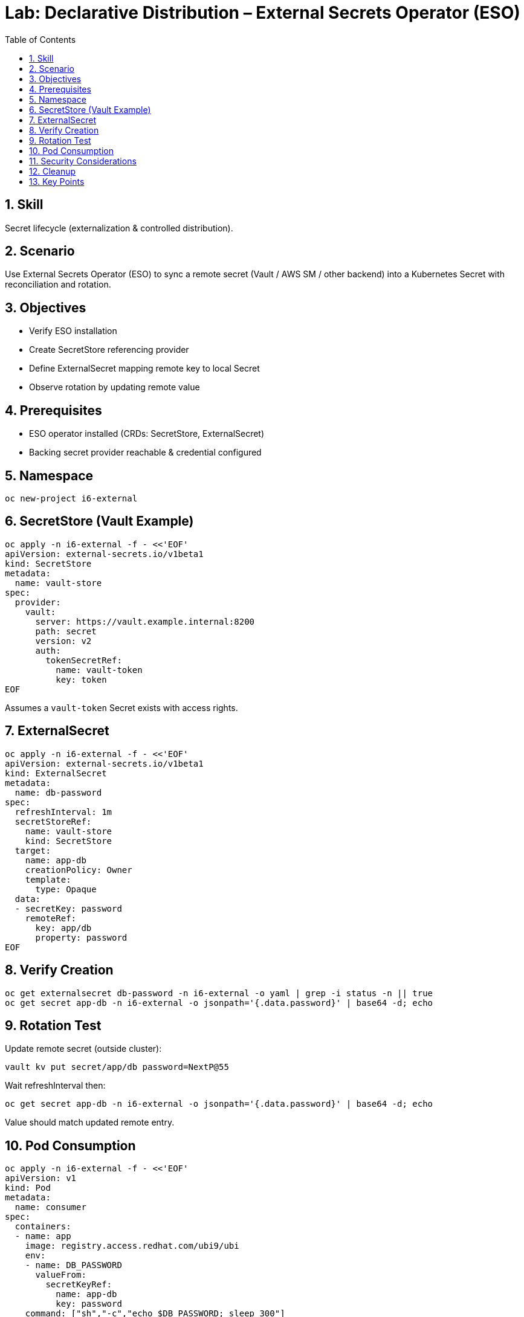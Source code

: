 = Lab: Declarative Distribution – External Secrets Operator (ESO)
:role: Intermediate Secret Management
:skills: External Secrets Operator, Secret Sync, Rotation
:labid: LAB-I6B
:toc:
:sectnums:
:icons: font

== Skill
Secret lifecycle (externalization & controlled distribution).

== Scenario
Use External Secrets Operator (ESO) to sync a remote secret (Vault / AWS SM / other backend) into a Kubernetes Secret with reconciliation and rotation.

== Objectives
* Verify ESO installation
* Create SecretStore referencing provider
* Define ExternalSecret mapping remote key to local Secret
* Observe rotation by updating remote value

== Prerequisites
* ESO operator installed (CRDs: SecretStore, ExternalSecret)
* Backing secret provider reachable & credential configured

== Namespace
[source,sh]
----
oc new-project i6-external
----

== SecretStore (Vault Example)
[source,sh]
----
oc apply -n i6-external -f - <<'EOF'
apiVersion: external-secrets.io/v1beta1
kind: SecretStore
metadata:
  name: vault-store
spec:
  provider:
    vault:
      server: https://vault.example.internal:8200
      path: secret
      version: v2
      auth:
        tokenSecretRef:
          name: vault-token
          key: token
EOF
----
Assumes a `vault-token` Secret exists with access rights.

== ExternalSecret
[source,sh]
----
oc apply -n i6-external -f - <<'EOF'
apiVersion: external-secrets.io/v1beta1
kind: ExternalSecret
metadata:
  name: db-password
spec:
  refreshInterval: 1m
  secretStoreRef:
    name: vault-store
    kind: SecretStore
  target:
    name: app-db
    creationPolicy: Owner
    template:
      type: Opaque
  data:
  - secretKey: password
    remoteRef:
      key: app/db
      property: password
EOF
----

== Verify Creation
[source,sh]
----
oc get externalsecret db-password -n i6-external -o yaml | grep -i status -n || true
oc get secret app-db -n i6-external -o jsonpath='{.data.password}' | base64 -d; echo
----

== Rotation Test
Update remote secret (outside cluster):
[source,sh]
----
vault kv put secret/app/db password=NextP@55
----
Wait refreshInterval then:
[source,sh]
----
oc get secret app-db -n i6-external -o jsonpath='{.data.password}' | base64 -d; echo
----
Value should match updated remote entry.

== Pod Consumption
[source,sh]
----
oc apply -n i6-external -f - <<'EOF'
apiVersion: v1
kind: Pod
metadata:
  name: consumer
spec:
  containers:
  - name: app
    image: registry.access.redhat.com/ubi9/ubi
    env:
    - name: DB_PASSWORD
      valueFrom:
        secretKeyRef:
          name: app-db
          key: password
    command: ["sh","-c","echo $DB_PASSWORD; sleep 300"]
EOF
----
Check logs for password value (avoid in production—demo only):
[source,sh]
----
oc logs consumer -n i6-external --tail=1
----

== Security Considerations
* Fine-grained Vault policies restrict accessible paths
* Short refreshInterval balances rotation vs API load
* Avoid logging secret values in real workloads

== Cleanup
[source,sh]
----
oc delete project i6-external --wait=false
----

== Key Points
* ESO: declarative mapping remote → Kubernetes Secret
* Facilitates rotation without pipeline rebuilds
* Complements CSI ephemeral approach (I6a) for apps requiring native Secret objects

